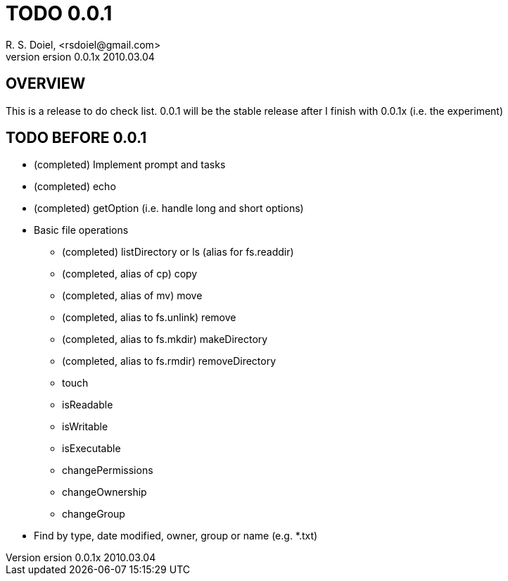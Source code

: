 TODO 0.0.1
==========
R. S. Doiel, <rsdoiel@gmail.com>
version 0.0.1x 2010.03.04

== OVERVIEW

This is a release to do check list.  0.0.1 will be the stable release after I finish with 0.0.1x (i.e. the experiment)

== TODO BEFORE 0.0.1

* (completed) Implement prompt and tasks
* (completed) echo
* (completed) getOption (i.e. handle long and short options)
* Basic file operations
** (completed) listDirectory or ls (alias for fs.readdir)
** (completed, alias of cp) copy
** (completed, alias of mv) move
** (completed, alias to fs.unlink) remove
** (completed, alias to fs.mkdir) makeDirectory
** (completed, alias to fs.rmdir) removeDirectory
** touch
** isReadable
** isWritable
** isExecutable
** changePermissions
** changeOwnership
** changeGroup
* Find by type, date modified, owner, group or name (e.g. *.txt)

